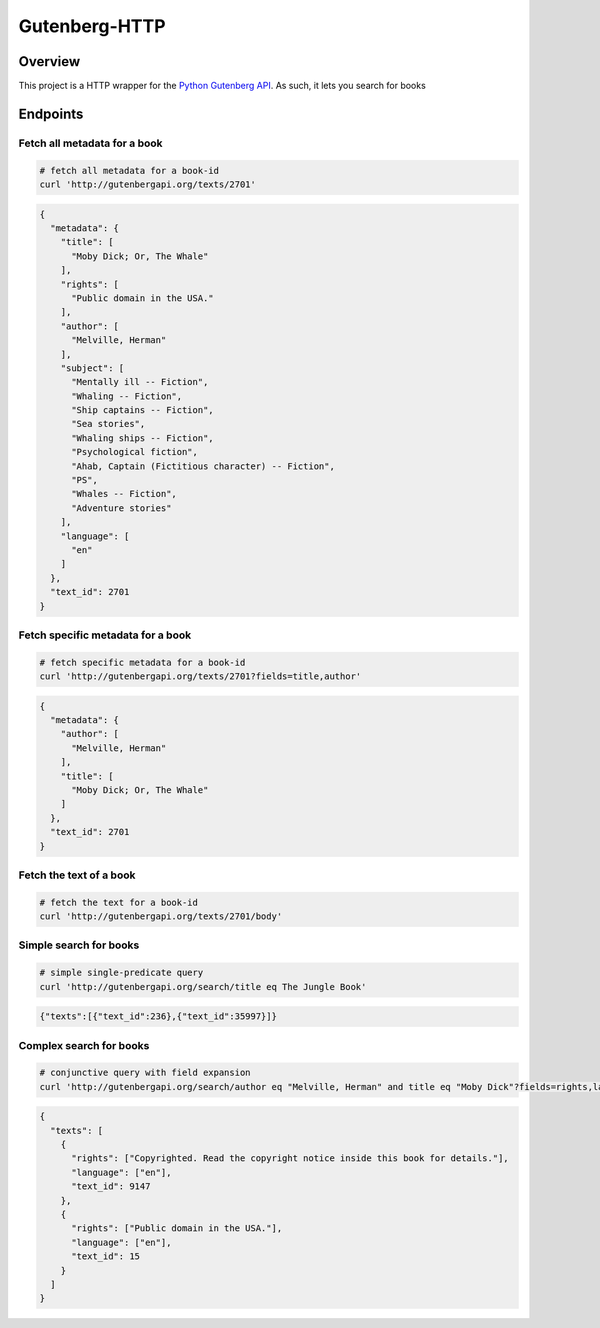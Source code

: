 **************
Gutenberg-HTTP
**************

.. image:: https://travis-ci.org/c-w/gutenberg-http.svg?branch=master
    :target: https://travis-ci.org/c-w/gutenberg-http


Overview
========

This project is a HTTP wrapper for the `Python Gutenberg API <https://github.com/c-w/gutenberg/>`_.
As such, it lets you search for books

Endpoints
=========

Fetch all metadata for a book
-----------------------------

.. sourcecode :: sh

    # fetch all metadata for a book-id
    curl 'http://gutenbergapi.org/texts/2701'

.. sourcecode :: json

    {
      "metadata": {
        "title": [
          "Moby Dick; Or, The Whale"
        ],
        "rights": [
          "Public domain in the USA."
        ],
        "author": [
          "Melville, Herman"
        ],
        "subject": [
          "Mentally ill -- Fiction",
          "Whaling -- Fiction",
          "Ship captains -- Fiction",
          "Sea stories",
          "Whaling ships -- Fiction",
          "Psychological fiction",
          "Ahab, Captain (Fictitious character) -- Fiction",
          "PS",
          "Whales -- Fiction",
          "Adventure stories"
        ],
        "language": [
          "en"
        ]
      },
      "text_id": 2701
    }

Fetch specific metadata for a book
----------------------------------

.. sourcecode :: sh

    # fetch specific metadata for a book-id
    curl 'http://gutenbergapi.org/texts/2701?fields=title,author'

.. sourcecode :: json

    {
      "metadata": {
        "author": [
          "Melville, Herman"
        ],
        "title": [
          "Moby Dick; Or, The Whale"
        ]
      },
      "text_id": 2701
    }

Fetch the text of a book
------------------------

.. sourcecode :: sh

    # fetch the text for a book-id
    curl 'http://gutenbergapi.org/texts/2701/body'

.. sourcecode

    MOBY DICK; OR THE WHALE

    By Herman Melville

    ... (about 22,000 more lines) ...


Simple search for books
-----------------------

.. sourcecode :: sh

    # simple single-predicate query
    curl 'http://gutenbergapi.org/search/title eq The Jungle Book'

.. sourcecode :: json

    {"texts":[{"text_id":236},{"text_id":35997}]}

Complex search for books
------------------------

.. sourcecode :: sh

    # conjunctive query with field expansion
    curl 'http://gutenbergapi.org/search/author eq "Melville, Herman" and title eq "Moby Dick"?fields=rights,language'

.. sourcecode :: json

    {
      "texts": [
        {
          "rights": ["Copyrighted. Read the copyright notice inside this book for details."],
          "language": ["en"],
          "text_id": 9147
        },
        {
          "rights": ["Public domain in the USA."],
          "language": ["en"],
          "text_id": 15
        }
      ]
    }
